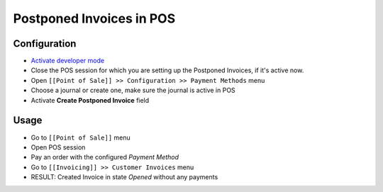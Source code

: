 ===========================
 Postponed Invoices in POS
===========================


Configuration
=============

* `Activate developer mode <https://odoo-development.readthedocs.io/en/latest/odoo/usage/debug-mode.html>`__
* Close the POS session for which you are setting up the Postponed Invoices, if it's active now. 
* Open ``[[Point of Sale]] >> Configuration >> Payment Methods`` menu
* Choose a journal or create one, make sure the journal is active in POS
* Activate **Create Postponed Invoice** field


Usage
=====

* Go to ``[[Point of Sale]]`` menu
* Open POS session
* Pay an order with the configured `Payment Method`
* Go to ``[[Invoicing]] >> Customer Invoices`` menu
* RESULT: Created Invoice in state `Opened` without any payments
